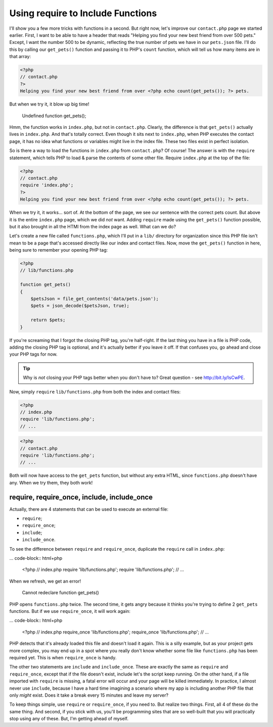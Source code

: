 Using require to Include Functions
==================================

I'll show you a few more tricks with functions in a second. But right now,
let's improve our ``contact.php`` page we started earlier. First, I want
to be able to have a header that reads "Helping you find your new best friend
from over 500 pets." Except, I want the number 500 to be dynamic, reflecting
the true number of pets we have in our ``pets.json`` file. I'll do this by
calling our ``get_pets()`` function and passing it to PHP's ``count`` function,
which will tell us how many items are in that array:

.. code-block:: html+php

    <?php
    // contact.php
    ?>
    Helping you find your new best friend from over <?php echo count(get_pets()); ?> pets.

But when we try it, it blow up big time!

    Undefined function get_pets();

Hmm, the function works in ``index.php``, but not in ``contact.php``. Clearly,
the difference is that ``get_pets()`` actually lives in ``index.php``. And
that's totally correct. Even though it sits next to ``index.php``, when
PHP executes the contact page, it has no idea what functions or variables
might live in the index file. These two files exist in perfect isolation.

So is there a way to load the functions in ``index.php`` from ``contact.php``?
Of course! The answer is with the ``require`` statement, which tells PHP
to load & parse the contents of some other file. Require ``index.php`` at
the top of the file:

.. code-block:: html+php

    <?php
    // contact.php
    require 'index.php';
    ?>
    Helping you find your new best friend from over <?php echo count(get_pets()); ?> pets.
    
When we try it, it works... sort of. At the bottom of the page, we see our
sentence with the correct pets count. But above it is the entire ``index.php``
page, which we did *not* want. Adding ``require`` made using the ``get_pets()``
function possible, but it also brought in all the HTMl from the index page
as well. What can we do?

Let's create a new file called ``functions.php``, which I'll put in a ``lib/``
directory for organization since this PHP file isn't mean to be a page that's
accessed directly like our index and contact files. Now, move the ``get_pets()``
function in here, being sure to remember your opening PHP tag:

.. code-block:: html+php

    <?php
    // lib/functions.php
    
    function get_pets()
    {
        $petsJson = file_get_contents('data/pets.json');
        $pets = json_decode($petsJson, true);
        
        return $pets;
    }

If you're screaming that I forgot the closing PHP tag, you're half-right.
If the last thing you have in a file is PHP code, adding the closing PHP
tag is optional, and it's actually better if you leave it off.
If that confuses you, go ahead and close your PHP tags for now.

.. tip::

    Why is *not* closing your PHP tags better when you don't have to? Great
    question - see http://bit.ly/IsCwPE.

Now, simply ``require`` ``lib/functions.php`` from both the index and contact
files:

.. code-block:: html+php

    <?php
    // index.php
    require 'lib/functions.php';
    // ...

.. code-block:: html+php

    <?php
    // contact.php
    require 'lib/functions.php';
    // ...

Both will now have access to the ``get_pets`` function, but without any extra 
HTML, since ``functions.php`` doesn't have any. When we try them, they both work!

require, require_once, include, include_once
--------------------------------------------

Actually, there are 4 statements that can be used to execute an external
file:

* ``require``;
* ``require_once``;
* ``include``;
* ``include_once``.

To see the difference between ``require`` and ``require_once``, duplicate
the ``require`` call in ``index.php``:

... code-block:: html+php

    <?php
    // index.php
    require 'lib/functions.php';
    require 'lib/functions.php';
    // ...

When we refresh, we get an error!

    Cannot redeclare function get_pets()

PHP opens ``functions.php`` twice. The second time, it gets angry because
it thinks you're trying to define 2 ``get_pets`` functions. But if we use
``require_once``, it will work again:

... code-block:: html+php

    <?php
    // index.php
    require_once 'lib/functions.php';
    require_once 'lib/functions.php';
    // ...

PHP detects that it's already loaded this file and doesn't load it again.
This is a silly example, but as your project gets more complex, you may end
up in a spot where you really don't know whether some file like ``functions.php``
has been required yet. This is when ``require_once`` is handy.

The other two statements are ``include`` and ``include_once``. These are
exactly the same as ``require`` and ``require_once``, except that if the
file doesn't exist, include let's the script keep running. On the other hand,
if a file imported with ``require`` is missing, a fatal error will occur
and your page will be killed immediately. In practice, I almost never use
``include``, because I have a hard time imagining a scenario where my app
is including another PHP file that only *might* exist. Does it take a break
every 15 minutes and leave my server?

To keep things simple, use ``require`` or ``require_once``, if you need to.
But realize two things. First, all 4 of these do the same thing. And second,
if you stick with us, you'll be programming sites that are so well-built
that you will practically stop using any of these. But, I'm getting ahead
of myself.
